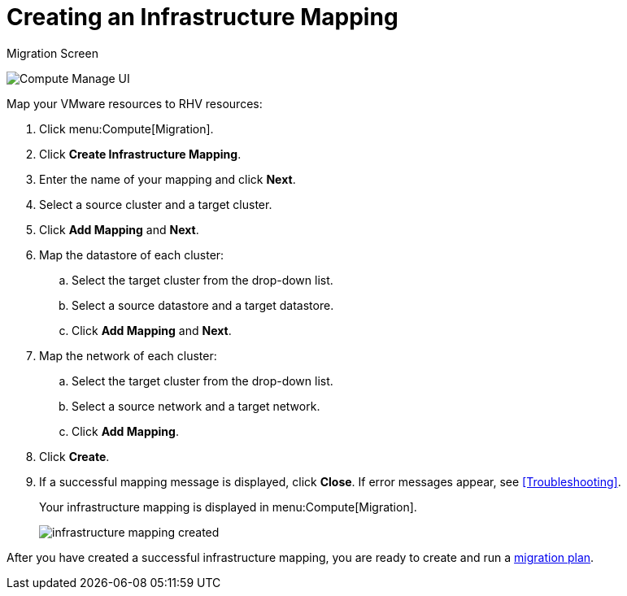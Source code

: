 [[Creating_an_Infrastructure_Mapping]]
= Creating an Infrastructure Mapping

.Migration Screen
image:Compute_Manage_UI.png[]

Map your VMware resources to RHV resources:

. Click menu:Compute[Migration].
. Click *Create Infrastructure Mapping*.
. Enter the name of your mapping and click *Next*.
. Select a source cluster and a target cluster.
. Click *Add Mapping* and *Next*.

. Map the datastore of each cluster:

.. Select the target cluster from the drop-down list.
.. Select a source datastore and a target datastore.
.. Click *Add Mapping* and *Next*.

. Map the network of each cluster:

.. Select the target cluster from the drop-down list.
.. Select a source network and a target network.
.. Click *Add Mapping*.

. Click *Create*.
. If a successful mapping message is displayed, click *Close*. If error messages appear, see xref:Troubleshooting[].
+
Your infrastructure mapping is displayed in menu:Compute[Migration].
+
image:infrastructure_mapping_created.png[]

After you have created a successful infrastructure mapping, you are ready to create and run a  xref:Creating_and_running_a_migration_plan[migration plan].
